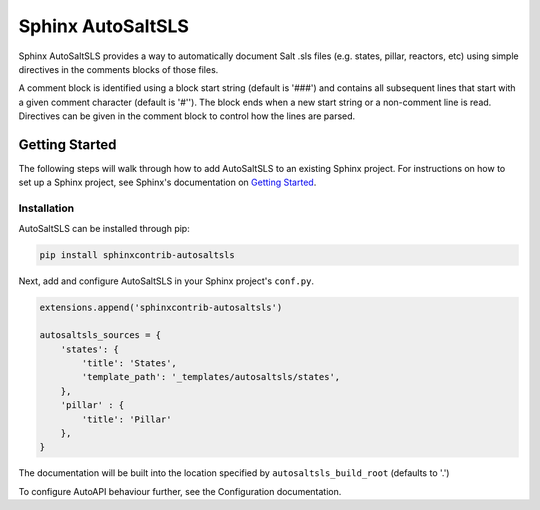 Sphinx AutoSaltSLS
*******************

.. image:: https://img.shields.io/pypi/v/sphinxcontrib-autosaltsls.svg
        :target: https://pypi.python.org/pypi/sphinxcontrib-autosaltsls

.. image:: https://travis-ci.com/Tanoti/sphinxcontrib-autosaltsls.svg?branch=master
    :target: https://travis-ci.com/Tanoti/sphinxcontrib-autosaltsls



.. image:: https://pyup.io/repos/github/Tanoti/sphinxcontrib-autosaltsls/shield.svg
    :target: https://pyup.io/repos/github/Tanoti/sphinxcontrib-autosaltsls/
    :alt: Updates

.. image:: https://pyup.io/repos/github/Tanoti/sphinxcontrib-autosaltsls/python-3-shield.svg
    :target: https://pyup.io/repos/github/Tanoti/sphinxcontrib-autosaltsls/
    :alt: Python 3

Sphinx AutoSaltSLS provides a way to automatically document Salt .sls files (e.g. states, pillar, reactors, etc) using
simple directives in the comments blocks of those files.

A comment block is identified using a block start string (default is '###') and contains all subsequent lines that start
with a given comment character (default is '#''). The block ends when a new start string or a non-comment line is read.
Directives can be given in the comment block to control how the lines are parsed.

Getting Started
================

The following steps will walk through how to add AutoSaltSLS to an existing Sphinx project. For instructions on how to
set up a Sphinx project, see Sphinx's documentation on `Getting Started <https://www.sphinx-doc.org/en/master/usage/quickstart.html>`_.

Installation
-------------

AutoSaltSLS can be installed through pip:

.. code-block:: bash

    pip install sphinxcontrib-autosaltsls

Next, add and configure AutoSaltSLS in your Sphinx project's ``conf.py``.

.. code-block:: python

    extensions.append('sphinxcontrib-autosaltsls')

    autosaltsls_sources = {
        'states': {
            'title': 'States',
            'template_path': '_templates/autosaltsls/states',
        },
        'pillar' : {
            'title': 'Pillar'
        },
    }

The documentation will be built into the location specified by ``autosaltsls_build_root`` (defaults to '.')

To configure AutoAPI behaviour further, see the Configuration documentation.